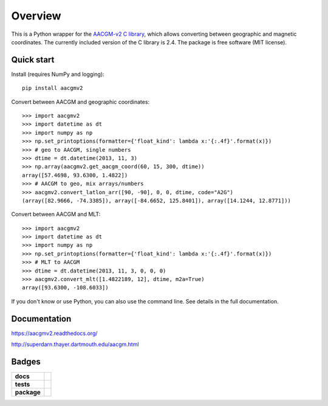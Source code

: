 ========
Overview
========

|docs| |version|

This is a Python wrapper for the `AACGM-v2 C library
<http://superdarn.thayer.dartmouth.edu/aacgm.html>`_, which allows
converting between geographic and magnetic coordinates. The currently included
version of the C library is 2.4.  The package is free software
(MIT license).

Quick start
===========

Install (requires NumPy and logging)::

    pip install aacgmv2

Convert between AACGM and geographic coordinates::

    >>> import aacgmv2
    >>> import datetime as dt
    >>> import numpy as np
    >>> np.set_printoptions(formatter={'float_kind': lambda x:'{:.4f}'.format(x)})
    >>> # geo to AACGM, single numbers
    >>> dtime = dt.datetime(2013, 11, 3)
    >>> np.array(aacgmv2.get_aacgm_coord(60, 15, 300, dtime))
    array([57.4698, 93.6300, 1.4822])
    >>> # AACGM to geo, mix arrays/numbers
    >>> aacgmv2.convert_latlon_arr([90, -90], 0, 0, dtime, code="A2G")
    (array([82.9666, -74.3385]), array([-84.6652, 125.8401]), array([14.1244, 12.8771]))

Convert between AACGM and MLT::

    >>> import aacgmv2
    >>> import datetime as dt
    >>> import numpy as np
    >>> np.set_printoptions(formatter={'float_kind': lambda x:'{:.4f}'.format(x)})
    >>> # MLT to AACGM
    >>> dtime = dt.datetime(2013, 11, 3, 0, 0, 0)
    >>> aacgmv2.convert_mlt([1.4822189, 12], dtime, m2a=True)
    array([93.6300, -108.6033])

If you don't know or use Python, you can also use the command line. See details
in the full documentation.

Documentation
=============

https://aacgmv2.readthedocs.org/

http://superdarn.thayer.dartmouth.edu/aacgm.html

Badges
======

.. list-table::
    :stub-columns: 1

    * - docs
      - |docs|
    * - tests
      - | |travis| |appveyor| |requires|
        | |coveralls| |codecov|
        | |landscape|  |codeclimate|
        | |scrutinizer| |codacy|
    * - package
      - | |version| |supported-versions|
        | |wheel| |supported-implementations|

.. |docs| image:: https://readthedocs.org/projects/aacgmv2/badge/?version=stable&style=flat
    :target: https://readthedocs.org/projects/aacgmv2
    :alt: Documentation Status

.. |travis| image:: https://travis-ci.org/aburrell/aacgmv2.svg?branch=master
    :alt: Travis-CI Build Status
    :target: https://travis-ci.org/aburrell/aacgmv2

.. |appveyor| image:: https://ci.appveyor.com/api/projects/status/github/aburrell/aacgmv2?branch=master&svg=true
    :alt: AppVeyor Build Status
    :target: https://ci.appveyor.com/project/aburrell/aacgmv2

.. |requires| image:: https://requires.io/github/aburrell/aacgmv2/requirements.svg?branch=master
    :alt: Requirements Status
    :target: https://requires.io/github/aburrell/aacgmv2/requirements/?branch=master

.. |coveralls| image:: https://coveralls.io/repos/aburrell/aacgmv2/badge.svg?branch=master&service=github
    :alt: Coverage Status
    :target: https://coveralls.io/github/aburrell/aacgmv2

.. |codecov| image:: https://codecov.io/github/aburrell/aacgmv2/coverage.svg?branch=master
    :alt: Coverage Status
    :target: https://codecov.io/github/aburrell/aacgmv2

.. |landscape| image:: https://landscape.io/github/aburrell/aacgmv2/master/landscape.svg?style=flat
    :target: https://landscape.io/github/aburrell/aacgmv2/master
    :alt: Code Quality Status

.. |codacy| image:: https://img.shields.io/codacy/af7fdf6be28841f283dfdbc1c01fa82a.svg?style=flat
    :target: https://app.codacy.com/aburrell/aacgmv2
    :alt: Codacy Code Quality Status

.. |codeclimate| image:: https://codeclimate.com/github/aburrell/aacgmv2/badges/gpa.svg
   :target: https://codeclimate.com/github/aburrell/aacgmv2
   :alt: CodeClimate Quality Status
.. |version| image:: https://img.shields.io/pypi/v/aacgmv2.svg?style=flat
    :alt: PyPI Package latest release
    :target: https://pypi.python.org/pypi/aacgmv2

.. |downloads| image:: https://img.shields.io/pypi/dm/aacgmv2.svg?style=flat
    :alt: PyPI Package monthly downloads
    :target: https://pypi.python.org/pypi/aacgmv2

.. |wheel| image:: https://img.shields.io/pypi/wheel/aacgmv2.svg?style=flat
    :alt: PyPI Wheel
    :target: https://pypi.python.org/pypi/aacgmv2

.. |supported-versions| image:: https://img.shields.io/pypi/pyversions/aacgmv2.svg?style=flat
    :alt: Supported versions
    :target: https://pypi.python.org/pypi/aacgmv2

.. |supported-implementations| image:: https://img.shields.io/pypi/implementation/aacgmv2.svg?style=flat
    :alt: Supported implementations
    :target: https://pypi.python.org/pypi/aacgmv2

.. |scrutinizer| image:: https://img.shields.io/scrutinizer/g/aburrell/aacgmv2/master.svg?style=flat
    :alt: Scrutinizer Status
    :target: https://scrutinizer-ci.com/g/aburrell/aacgmv2/
